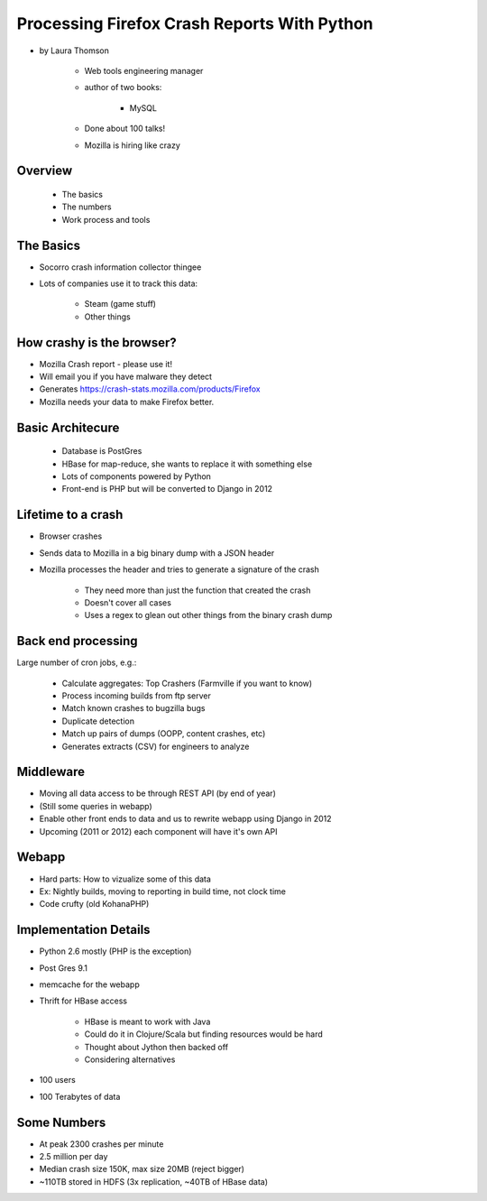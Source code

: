 ================================================
Processing Firefox Crash Reports With Python
================================================

* by Laura Thomson

    * Web tools engineering manager
    * author of two books:
    
        * MySQL
    
    * Done about 100 talks!
    * Mozilla is hiring like crazy

Overview
=========

    * The basics
    * The numbers
    * Work process and tools

The Basics
============

* Socorro crash information collector thingee
* Lots of companies use it to track this data:

    * Steam (game stuff)
    * Other things

How crashy is the browser?
====================================

* Mozilla Crash report - please use it!
* Will email you if you have malware they detect
* Generates https://crash-stats.mozilla.com/products/Firefox
* Mozilla needs your data to make Firefox better.

Basic Architecure
========================

 * Database is PostGres
 * HBase for map-reduce, she wants to replace it with something else
 * Lots of components powered by Python
 * Front-end is PHP but will be converted to Django in 2012
 
Lifetime to a crash
====================================

* Browser crashes
* Sends data to Mozilla in a big binary dump with a JSON header
* Mozilla processes the header and tries to generate a signature of the crash

    * They need more than just the function that created the crash
    * Doesn't cover all cases
    * Uses a regex to glean out other things from the binary crash dump

Back end processing
====================================

Large number of cron jobs, e.g.:

    * Calculate aggregates: Top Crashers (Farmville if you want to know)
    * Process incoming builds from ftp server
    * Match known crashes to bugzilla bugs
    * Duplicate detection
    * Match up pairs of dumps (OOPP, content crashes, etc)
    * Generates extracts (CSV) for engineers to analyze
    
Middleware
====================================

* Moving all data access to be through REST API (by end of year)
* (Still some queries in webapp)
* Enable other front ends to data and us to rewrite webapp using Django in 2012
* Upcoming (2011 or 2012) each component will have it's own API

Webapp
====================================

* Hard parts: How to vizualize some of this data
* Ex: Nightly builds, moving to reporting in build time, not clock time
* Code crufty (old KohanaPHP)

Implementation Details
====================================

* Python 2.6 mostly (PHP is the exception)
* Post Gres 9.1
* memcache for the webapp
* Thrift for HBase access

    * HBase is meant to work with Java
    * Could do it in Clojure/Scala but finding resources would be hard
    * Thought about Jython then backed off
    * Considering alternatives
* 100 users
* 100 Terabytes of data

Some Numbers
=============

* At peak 2300 crashes per minute
* 2.5 million per day
* Median crash size 150K, max size 20MB (reject bigger)
* ~110TB stored in HDFS (3x replication, ~40TB of HBase data)